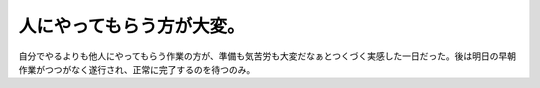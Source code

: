 人にやってもらう方が大変。
==========================

自分でやるよりも他人にやってもらう作業の方が、準備も気苦労も大変だなぁとつくづく実感した一日だった。後は明日の早朝作業がつつがなく遂行され、正常に完了するのを待つのみ。






.. author:: default
.. categories:: work
.. tags::
.. comments::

